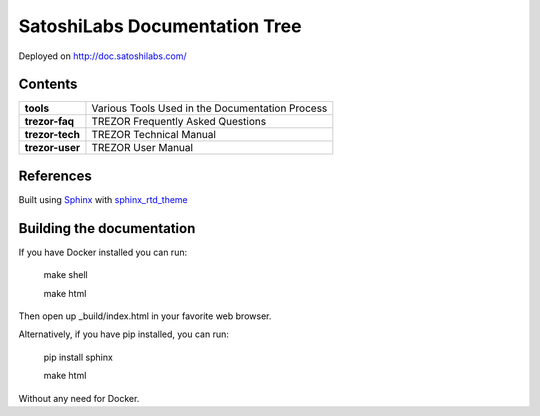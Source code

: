 SatoshiLabs Documentation Tree
==============================

Deployed on http://doc.satoshilabs.com/

Contents
--------

==================== ===========================================================
**tools**            Various Tools Used in the Documentation Process
**trezor-faq**       TREZOR Frequently Asked Questions
**trezor-tech**      TREZOR Technical Manual
**trezor-user**      TREZOR User Manual
==================== ===========================================================

References
----------

Built using Sphinx_ with sphinx_rtd_theme_

.. _Sphinx: https://sphinx-doc.org/
.. _sphinx_rtd_theme: https://github.com/snide/sphinx_rtd_theme/

Building the documentation
------------------------

If you have Docker installed you can run:

    make shell

    make html

Then open up _build/index.html in your favorite web browser.

Alternatively, if you have pip installed, you can run:

    pip install sphinx

    make html

Without any need for Docker.

